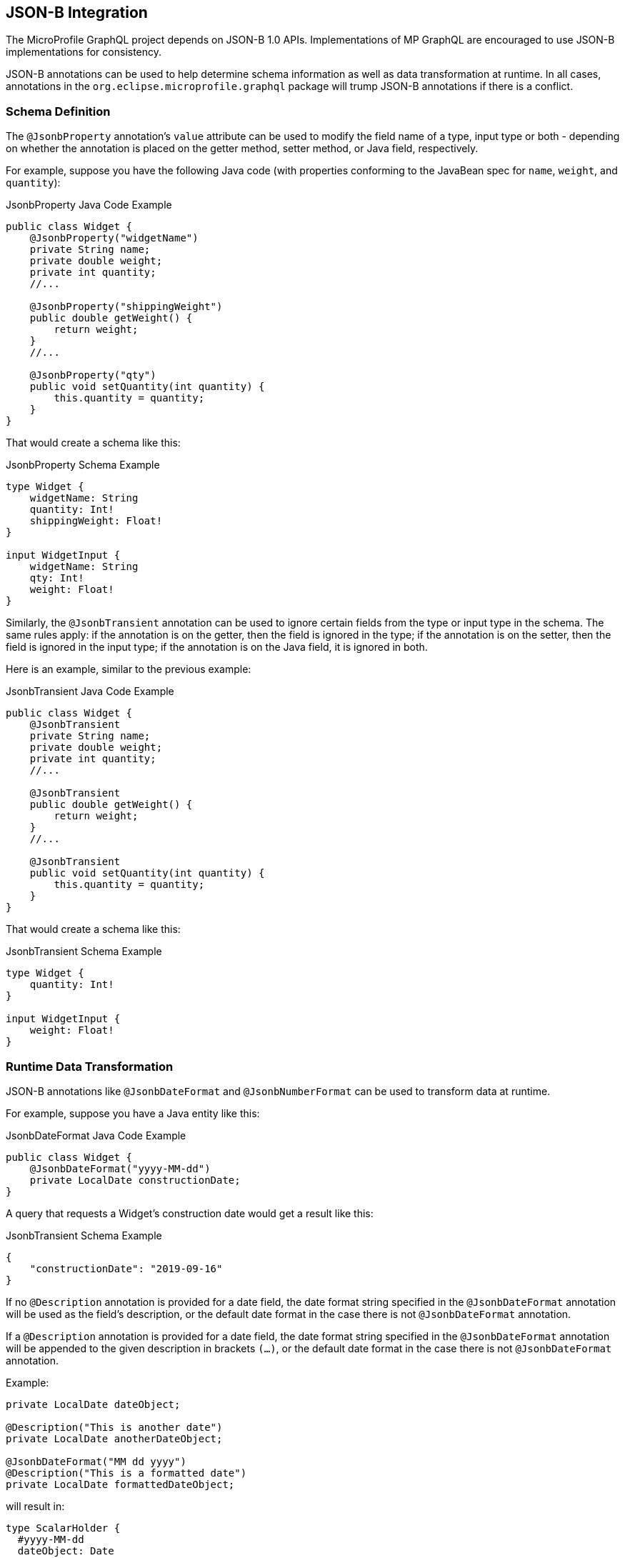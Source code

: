 //
// Copyright (c) 2019 Contributors to the Eclipse Foundation
//
// Licensed under the Apache License, Version 2.0 (the "License");
// you may not use this file except in compliance with the License.
// You may obtain a copy of the License at
//
//     http://www.apache.org/licenses/LICENSE-2.0
//
// Unless required by applicable law or agreed to in writing, software
// distributed under the License is distributed on an "AS IS" BASIS,
// WITHOUT WARRANTIES OR CONDITIONS OF ANY KIND, either express or implied.
// See the License for the specific language governing permissions and
// limitations under the License.
//

[[jsonb]]

== JSON-B Integration

The MicroProfile GraphQL project depends on JSON-B 1.0 APIs. Implementations of MP GraphQL are encouraged to use JSON-B
implementations for consistency.

JSON-B annotations can be used to help determine schema information as well as data transformation at runtime. In all
cases, annotations in the `org.eclipse.microprofile.graphql` package will trump JSON-B annotations if there is a
conflict.

=== Schema Definition

The `@JsonbProperty` annotation's `value` attribute can be used to modify the field name of a type, input type or both
- depending on whether the annotation is placed on the getter method, setter method, or Java field, respectively.

For example, suppose you have the following Java code (with properties conforming to the JavaBean spec for `name`,
`weight`, and `quantity`):

.JsonbProperty Java Code Example
[source,java,numbered]
----
public class Widget {
    @JsonbProperty("widgetName")
    private String name;
    private double weight;
    private int quantity;
    //...

    @JsonbProperty("shippingWeight")
    public double getWeight() {
        return weight;
    }
    //...

    @JsonbProperty("qty")
    public void setQuantity(int quantity) {
        this.quantity = quantity;
    }
}
----

That would create a schema like this:

.JsonbProperty Schema Example
[source,graphql,numbered]
----
type Widget {
    widgetName: String
    quantity: Int!
    shippingWeight: Float!
}

input WidgetInput {
    widgetName: String
    qty: Int!
    weight: Float!
}
----

Similarly, the `@JsonbTransient` annotation can be used to ignore certain fields from the type or input type in the 
schema. The same rules apply: if the annotation is on the getter, then the field is ignored in the type; if the
annotation is on the setter, then the field is ignored in the input type; if the annotation is on the Java field, it
is ignored in both.

Here is an example, similar to the previous example:

.JsonbTransient Java Code Example
[source,java,numbered]
----
public class Widget {
    @JsonbTransient
    private String name;
    private double weight;
    private int quantity;
    //...

    @JsonbTransient
    public double getWeight() {
        return weight;
    }
    //...

    @JsonbTransient
    public void setQuantity(int quantity) {
        this.quantity = quantity;
    }
}
----

That would create a schema like this:

.JsonbTransient Schema Example
[source,graphql,numbered]
----
type Widget {
    quantity: Int!
}

input WidgetInput {
    weight: Float!
}
----

=== Runtime Data Transformation

JSON-B annotations like `@JsonbDateFormat` and `@JsonbNumberFormat` can be used to transform data at runtime.

For example, suppose you have a Java entity like this:

.JsonbDateFormat Java Code Example
[source,java,numbered]
----
public class Widget {
    @JsonbDateFormat("yyyy-MM-dd")
    private LocalDate constructionDate;
}
----

A query that requests a Widget's construction date would get a result like this:

.JsonbTransient Schema Example
[source,json,numbered]
----
{
    "constructionDate": "2019-09-16"
}
----

If no `@Description` annotation is provided for a date field, the date format string specified in the `@JsonbDateFormat` annotation 
will be used as the field's description, or the default date format in the case there is not `@JsonbDateFormat` annotation. 

If a `@Description` annotation is provided for a date field, the date format string specified in the `@JsonbDateFormat` annotation 
will be appended to the given description in brackets `(...)`, or the default date format in the case there is not `@JsonbDateFormat` annotation. 

Example:

[source,java,numbered]
----

private LocalDate dateObject;

@Description("This is another date")
private LocalDate anotherDateObject;

@JsonbDateFormat("MM dd yyyy")
@Description("This is a formatted date")
private LocalDate formattedDateObject;
----

will result in:

[source,graphql,numbered]
----
type ScalarHolder {
  #yyyy-MM-dd
  dateObject: Date

  #This is another date (yyyy-MM-dd)
  anotherDateObject: Date
  
  #This is a formatted date (MM dd yyyy)
  formattedDateObject: Date
  #...
}
----

=== JSON-B Annotations vs MP GraphQL Annotations

The `@JsonbProperty` annotation can be used interchangeably with `@Name`. If both annotations are used on the same
member, the `@Name` annotation will take precendence when determining the field name in the schema and the JSON property
in the response.

Likewise, `@JsonbTransient` can be used interchangeably with `@Ignore`. 